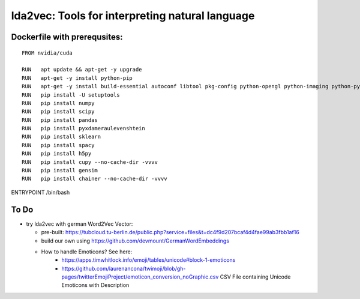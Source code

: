 lda2vec: Tools for interpreting natural language
=================================================

Dockerfile with prerequsites:
_____________________________

::

  FROM nvidia/cuda

  RUN	apt update && apt-get -y upgrade
  RUN 	apt-get -y install python-pip
  RUN	apt-get -y install build-essential autoconf libtool pkg-config python-opengl python-imaging python-pyrex python-pyside.qtopengl idle-python2.7 qt4-dev-tools qt4-designer libqtgui4 libqtcore4 libqt4-xml libqt4-test libqt4-script libqt4-network libqt4-dbus python-qt4 python-qt4-gl libgle3 python-dev libssl-dev
  RUN	pip install -U setuptools
  RUN	pip install numpy
  RUN	pip install scipy
  RUN	pip install pandas
  RUN	pip install pyxdameraulevenshtein
  RUN	pip install sklearn
  RUN	pip install spacy
  RUN	pip install h5py
  RUN	pip install cupy --no-cache-dir -vvvv
  RUN	pip install gensim
  RUN	pip install chainer --no-cache-dir -vvvv


ENTRYPOINT /bin/bash


To Do
____________________________

- try lda2vec with german Word2Vec Vector:

  - pre-built: https://tubcloud.tu-berlin.de/public.php?service=files&t=dc4f9d207bcaf4d4fae99ab3fbb1af16
  - build our own using https://github.com/devmount/GermanWordEmbeddings
  - How to handle Emoticons? See here:
      - https://apps.timwhitlock.info/emoji/tables/unicode#block-1-emoticons
      - https://github.com/laurenancona/twimoji/blob/gh-pages/twitterEmojiProject/emoticon_conversion_noGraphic.csv CSV File containing Unicode Emoticons with Description
